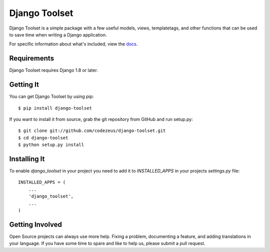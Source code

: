 ==============
Django Toolset
==============

.. image:: https://img.shields.io/pypi/l/django-toolset.svg
   :target: https://raw.githubusercontent.com/codezeus/django-toolset/master/LICENSE

.. image:: https://secure.travis-ci.org/codezeus/django-toolset.png?branch=master
    :alt: Build Status
    :target: http://travis-ci.org/codezeus/django-toolset

.. image:: https://img.shields.io/pypi/v/django-toolset.svg
    :target: https://pypi.python.org/pypi/django-toolset/
    :alt: Latest PyPI version

.. image:: https://img.shields.io/pypi/dm/django-toolset.svg
    :target: https://pypi.python.org/pypi/django-toolset/
    :alt: Number of PyPI downloads

.. image:: https://coveralls.io/repos/github/codezeus/django-toolset/badge.svg?branch=master
   :target: https://coveralls.io/github/codezeus/django-toolset?branch=master
   :alt: Coverage

Django Toolset is a simple package with a few useful models, views,
templatetags, and other functions that can be used to save time when writing a
Django application.

For specific information about what's included, view the `docs`_.

.. _docs: docs/

Requirements
============

Django Toolset requires Django 1.8 or later.

Getting It
==========

You can get Django Toolset by using pip::

    $ pip install django-toolset

If you want to install it from source, grab the git repository from GitHub and run setup.py::

    $ git clone git://github.com/codezeus/django-toolset.git
    $ cd django-toolset
    $ python setup.py install

Installing It
=============

To enable `django_toolset` in your project you need to add it to `INSTALLED_APPS` in your projects
`settings.py` file::

    INSTALLED_APPS = (
        ...
        'django_toolset',
        ...
    )

Getting Involved
================

Open Source projects can always use more help. Fixing a problem, documenting a
feature, and adding translations in your language. If you have some time to spare
and like to help us, please submit a pull request.
